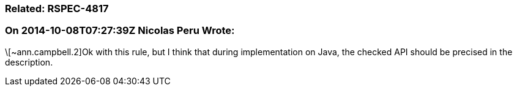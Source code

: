 === Related: RSPEC-4817

=== On 2014-10-08T07:27:39Z Nicolas Peru Wrote:
\[~ann.campbell.2]Ok with this rule, but I think that during implementation on Java, the checked API should be precised in the description.

